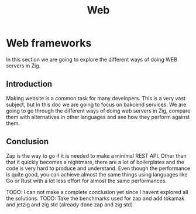 #+title: Web
#+weight: 15
#+hugo_cascade_type: docs
#+math: true

* Web frameworks
In this section we are going to explore the different ways of doing WEB servers in Zig.

** Introduction
Making website is a common task for many developers. This is a very vast subject, but in this doc we are going to focus on bakcend services. We are going to go through the different ways of doing web servers in Zig, compare them with alternatives in other languages and see how they perform against them.

** Conclusion
Zap is the way to go if it is needed to make a minimal REST API. Other than that it quickly becomes a nightmare, there are a lot of boilerplates and the code is very hard to produce and understand. Even though the performance is quite good, you can achieve almost the same things using languages like Go or Rust with a lot less effort for almost the same performances.

TODO: I can not make a complete conclusion yet since I havent explored all the solutions.
TODO: Take the benchmarks used for zap and add tokamak and jetzig and zig std (already done zap and zig std)

